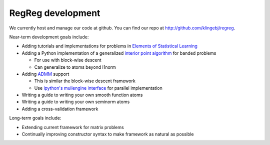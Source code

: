 .. _agenda:

RegReg development
~~~~~~~~~~~~~~~~~~

We currently host and manage our code at github. You can find our repo at http://github.com/klingebj/regreg.

Near-term development goals include:

* Adding tutorials and implementations for problems in `Elements of Statistical Learning <http://www-stat.stanford.edu/~tibs/ElemStatLearn>`_

* Adding a Python implementation of a generalized `interior point algorithm <http://stanford.edu/~boyd/papers/l1_trend_filter.html>`_ for banded problems 

  * For use with block-wise descent

  * Can generalize to atoms beyond l1norm

* Adding `ADMM <http://www.stanford.edu/~boyd/papers/pdf/admm_notes_draft.pdf>`_ support

  * This is similar the block-wise descent framework

  * Use `ipython's muliengine interface <http://ipython.scipy.org/doc/manual/html/parallel/parallel_multiengine.html>`_ for parallel implementation

* Writing a guide to writing your own smooth function atoms

* Writing a guide to writing your own seminorm atoms

* Adding a cross-validation framework

Long-term goals include:

* Extending current framework for matrix problems

* Continually improving constructor syntax to make framework as natural as possible